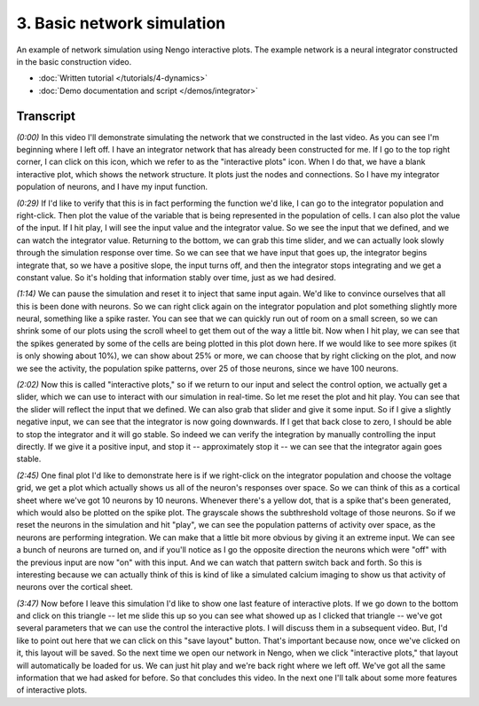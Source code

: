 ***************************
3. Basic network simulation
***************************

An example of network simulation using Nengo interactive plots.
The example network is a neural integrator
constructed in the basic construction video.

* :doc:`Written tutorial </tutorials/4-dynamics>`
* :doc:`Demo documentation and script </demos/integrator>`

.. raw:: html

   <iframe width="100%" height="480" src="http://www.youtube.com/embed/ZBM1y_MOQbs" frameborder="0" allowfullscreen></iframe>

Transcript
==========

*(0:00)*
In this video I'll demonstrate simulating
the network that we constructed in the last video.
As you can see I'm beginning where I left off.
I have an integrator network
that has already been constructed for me.
If I go to the top right corner,
I can click on this icon,
which we refer to as the "interactive plots" icon.
When I do that, we have a blank interactive plot,
which shows the network structure.
It plots just the nodes and connections.
So I have my integrator population of neurons,
and I have my input function.

*(0:29)*
If I'd like to verify that this is
in fact performing the function we'd like,
I can go to the integrator population and right-click.
Then plot the value of the variable
that is being represented in the population of cells.
I can also plot the value of the input.
If I hit play, I will see the input value and the integrator value.
So we see the input that we defined,
and we can watch the integrator value.
Returning to the bottom, we can grab this time slider,
and we can actually look slowly through
the simulation response over time.
So we can see that we have input that goes up,
the integrator begins integrate that,
so we have a positive slope, the input turns off,
and then the integrator stops integrating and we get a constant value.
So it's holding that information stably over time,
just as we had desired.

*(1:14)*
We can pause the simulation and reset it
to inject that same input again.
We'd like to convince ourselves
that all this is been done with neurons.
So we can right click again on the integrator population
and plot something slightly more neural,
something like a spike raster.
You can see that we can quickly run out of room on a small screen,
so we can shrink some of our plots using
the scroll wheel to get them out of the way a little bit.
Now when I hit play,
we can see that the spikes generated by some of the cells
are being plotted in this plot down here.
If we would like to see more spikes (it is only showing about 10%),
we can show about 25% or more,
we can choose that by right clicking on the plot,
and now we see the activity, the population spike patterns,
over 25 of those neurons, since we have 100 neurons.

*(2:02)*
Now this is called "interactive plots,"
so if we return to our input and select the control option,
we actually get a slider,
which we can use to interact with our simulation in real-time.
So let me reset the plot and hit play.
You can see that the slider will reflect the input that we defined.
We can also grab that slider and give it some input.
So if I give a slightly negative input,
we can see that the integrator is now going downwards.
If I get that back close to zero,
I should be able to stop the integrator and it will go stable.
So indeed we can verify the integration
by manually controlling the input directly.
If we give it a positive input,
and stop it -- approximately stop it -- we can see that
the integrator again goes stable.

*(2:45)*
One final plot I'd like to demonstrate here
is if we right-click on the integrator population
and choose the voltage grid,
we get a plot which actually shows us
all of the neuron's responses over space.
So we can think of this as a cortical sheet
where we've got 10 neurons by 10 neurons.
Whenever there's a yellow dot,
that is a spike that's been generated,
which would also be plotted on the spike plot.
The grayscale shows the subthreshold voltage of those neurons.
So if we reset the neurons in the simulation and hit "play",
we can see the population patterns of activity over space,
as the neurons are performing integration.
We can make that a little bit more obvious by giving it an extreme input.
We can see a bunch of neurons are turned on,
and if you'll notice as I go the opposite direction
the neurons which were "off" with the previous input
are now "on" with this input.
And we can watch that pattern switch back and forth.
So this is interesting because we can actually think of this
is kind of like a simulated calcium imaging
to show us that activity of neurons over the cortical sheet.

*(3:47)*
Now before I leave this simulation
I'd like to show one last feature of interactive plots.
If we go down to the bottom and click on
this triangle -- let me slide this up
so you can see what showed up
as I clicked that triangle -- we've got several parameters
that we can use the control the interactive plots.
I will discuss them in a subsequent video.
But, I'd like to point out here that we can
click on this "save layout" button.
That's important because now, once we've clicked on it,
this layout will be saved.
So the next time we open our network in Nengo,
when we click "interactive plots,"
that layout will automatically be loaded for us.
We can just hit play and we're back right where we left off.
We've got all the same information that we had asked for before.
So that concludes this video.
In the next one I'll talk about
some more features of interactive plots.
